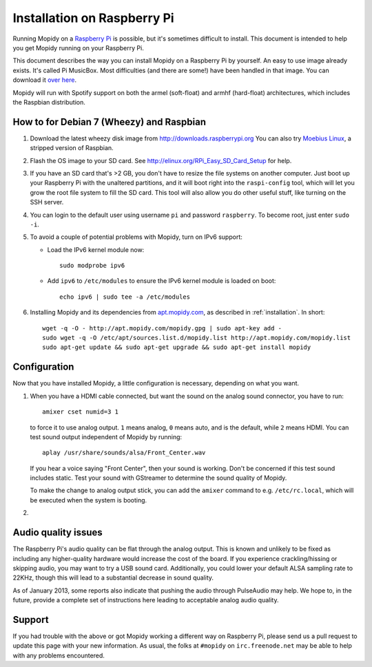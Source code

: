 .. _raspberrypi-installation:

****************************
Installation on Raspberry Pi
****************************

Running Mopidy on a `Raspberry Pi <http://www.raspberrypi.org/>`_ is possible, but it's sometimes difficult to install. This document is intended to help you get
Mopidy running on your Raspberry Pi.

This document describes the way you can install Mopidy on a Raspberry Pi by yourself. An easy to use image already exists. It's called Pi MusicBox. Most difficulties (and there are some!) have been handled in that image. You can download it `over here <http://www.woutervanwijk.nl/pimusicbox/>`_.

Mopidy will run with Spotify support on both the armel (soft-float) and armhf (hard-float) architectures, which includes the Raspbian distribution.

.. image:: /_static/raspberry-pi-by-jwrodgers.jpg
    :width: 640
    :height: 427

.. _raspi-wheezy:

How to for Debian 7 (Wheezy) and Raspbian
=========================================

1. Download the latest wheezy disk image from
   http://downloads.raspberrypi.org 
   You can also try `Moebius Linux <http://moebiuslinux.sourceforge.net/>`_, a stripped
   version of Raspbian.
 
2. Flash the OS image to your SD card. See
   http://elinux.org/RPi_Easy_SD_Card_Setup for help.

3. If you have an SD card that's >2 GB, you don't have to resize the file
   systems on another computer. Just boot up your Raspberry Pi with the
   unaltered partitions, and it will boot right into the ``raspi-config`` tool,
   which will let you grow the root file system to fill the SD card. This tool
   will also allow you do other useful stuff, like turning on the SSH server.

4. You can login to the
   default user using username ``pi`` and password ``raspberry``. To become
   root, just enter ``sudo -i``.

5. To avoid a couple of potential problems with Mopidy, turn on IPv6 support:

   - Load the IPv6 kernel module now::

         sudo modprobe ipv6

   - Add ``ipv6`` to ``/etc/modules`` to ensure the IPv6 kernel module is
     loaded on boot::

         echo ipv6 | sudo tee -a /etc/modules

6. Installing Mopidy and its dependencies from `apt.mopidy.com
   <http://apt.mopidy.com/>`_, as described in :ref:`installation`. In short::

       wget -q -O - http://apt.mopidy.com/mopidy.gpg | sudo apt-key add -
       sudo wget -q -O /etc/apt/sources.list.d/mopidy.list http://apt.mopidy.com/mopidy.list
       sudo apt-get update && sudo apt-get upgrade && sudo apt-get install mopidy

Configuration
=============

Now that you have installed Mopidy, a little configuration is necessary, depending on what you want.

1. When you have a HDMI cable connected, but want the sound on the analog sound
   connector, you have to run::

       amixer cset numid=3 1

   to force it to use analog output. ``1`` means analog, ``0`` means auto, and
   is the default, while ``2`` means HDMI. You can test sound output
   independent of Mopidy by running::

       aplay /usr/share/sounds/alsa/Front_Center.wav

   If you hear a voice saying "Front Center", then your sound is working. Don't
   be concerned if this test sound includes static. Test your sound with
   GStreamer to determine the sound quality of Mopidy.

   To make the change to analog output stick, you can add the ``amixer``
   command to e.g. ``/etc/rc.local``, which will be executed when the system is
   booting.

2. 



Audio quality issues
====================

The Raspberry Pi's audio quality can be flat through the analog output. This
is known and unlikely to be fixed as including any higher-quality hardware
would increase the cost of the board. If you experience crackling/hissing or
skipping audio, you may want to try a USB sound card. Additionally, you could
lower your default ALSA sampling rate to 22KHz, though this will lead to a
substantial decrease in sound quality.

As of January 2013, some reports also indicate that pushing the audio through
PulseAudio may help. We hope to, in the future, provide a complete set of
instructions here leading to acceptable analog audio quality.


Support
=======

If you had trouble with the above or got Mopidy working a different way on
Raspberry Pi, please send us a pull request to update this page with your new
information. As usual, the folks at ``#mopidy`` on ``irc.freenode.net`` may be
able to help with any problems encountered.
